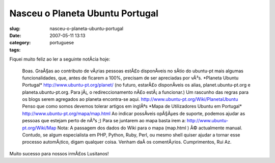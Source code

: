 Nasceu o Planeta Ubuntu Portugal
################################
:slug: nasceu-o-planeta-ubuntu-portugal
:date: 2007-05-11 13:13
:category:
:tags: portuguese

Fiquei muito feliz ao ler a seguinte notÃ­cia hoje:

    Boas. GraÃ§as ao contributo de vÃ¡rias pessoas estÃ£o disponÃ­veis
    no sÃ­tio do ubuntu-pt mais algumas funcionalidades, que, antes de
    ficarem a 100%, precisam de ser apreciadas por vÃ³s. \*Planeta
    Ubuntu Portugal\*
    `http://www.ubuntu-pt.org/planet/ <http://www.ubuntu-pt.org/planet/>`__
    (no futuro, estarÃ£o disponÃ­veis os alias, planet.ubuntu-pt.org e
    planeta.ubuntu-pt.org. Para jÃ¡, o redireccionamento nÃ£o estÃ¡ a
    funcionar.) Um rascunho das regras para os blogs serem agregados ao
    planeta encontra-se aqui.
    `http://www.ubuntu-pt.org/Wiki/PlanetaUbuntu <http://www.ubuntu-pt.org/Wiki/PlanetaUbuntu>`__
    Penso que como somos devemos tolerar artigos em inglÃªs \*Mapa de
    Utilizadores Ubuntu em Portugal\*
    `http://www.ubuntu-pt.org/mapa/map.html <http://www.ubuntu-pt.org/mapa/map.html>`__
    Ao indicar possÃ­veis opÃ§Ãµes de suporte, podemos ajudar as pessoas
    que estejam perto de nÃ³s ;) Para se juntarem ao mapa basta irem a:
    `http://www.ubuntu-pt.org/Wiki/Map <http://www.ubuntu-pt.org/Wiki/Map>`__
    Nota: A passagem dos dados do Wiki para o mapa (map.html ) Ã©
    actualmente manual. Contudo, se algum especialista em PHP, Python,
    Ruby, Perl, ou mesmo shell quiser ajudar a tornar esse processo
    automÃ¡tico, digam qualquer coisa. Venham daÃ­ os comentÃ¡rios.
    Cumprimentos, Rui Az.

Muito sucesso para nossos irmÃ£os Lusitanos!
